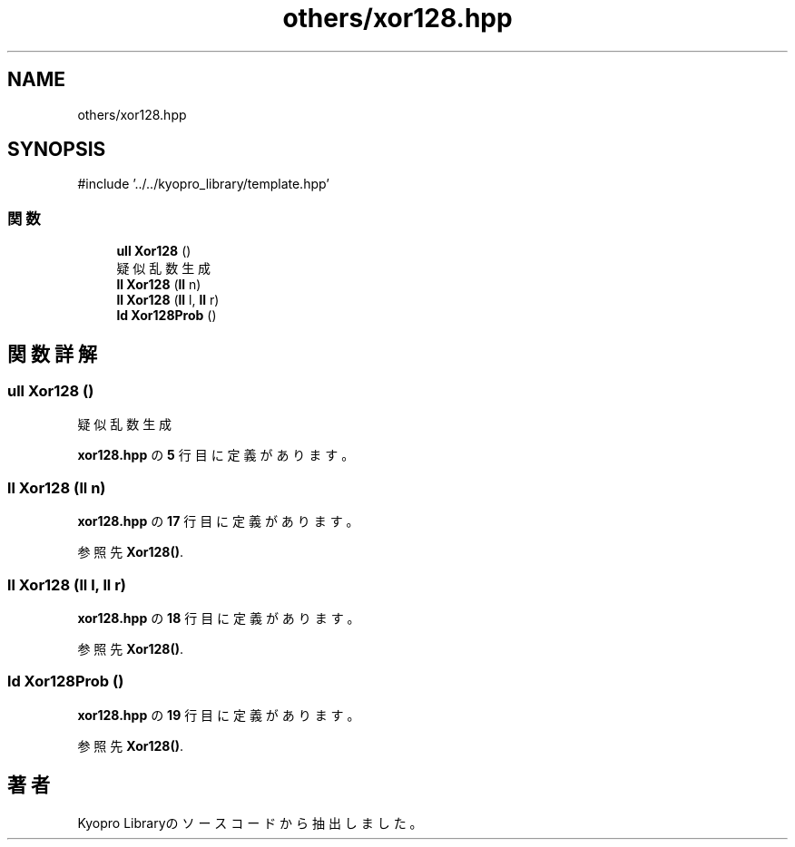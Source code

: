 .TH "others/xor128.hpp" 3 "Kyopro Library" \" -*- nroff -*-
.ad l
.nh
.SH NAME
others/xor128.hpp
.SH SYNOPSIS
.br
.PP
\fR#include '\&.\&./\&.\&./kyopro_library/template\&.hpp'\fP
.br

.SS "関数"

.in +1c
.ti -1c
.RI "\fBull\fP \fBXor128\fP ()"
.br
.RI "疑似乱数生成 "
.ti -1c
.RI "\fBll\fP \fBXor128\fP (\fBll\fP n)"
.br
.ti -1c
.RI "\fBll\fP \fBXor128\fP (\fBll\fP l, \fBll\fP r)"
.br
.ti -1c
.RI "\fBld\fP \fBXor128Prob\fP ()"
.br
.in -1c
.SH "関数詳解"
.PP 
.SS "\fBull\fP Xor128 ()"

.PP
疑似乱数生成 
.PP
 \fBxor128\&.hpp\fP の \fB5\fP 行目に定義があります。
.SS "\fBll\fP Xor128 (\fBll\fP n)"

.PP
 \fBxor128\&.hpp\fP の \fB17\fP 行目に定義があります。
.PP
参照先 \fBXor128()\fP\&.
.SS "\fBll\fP Xor128 (\fBll\fP l, \fBll\fP r)"

.PP
 \fBxor128\&.hpp\fP の \fB18\fP 行目に定義があります。
.PP
参照先 \fBXor128()\fP\&.
.SS "\fBld\fP Xor128Prob ()"

.PP
 \fBxor128\&.hpp\fP の \fB19\fP 行目に定義があります。
.PP
参照先 \fBXor128()\fP\&.
.SH "著者"
.PP 
 Kyopro Libraryのソースコードから抽出しました。
